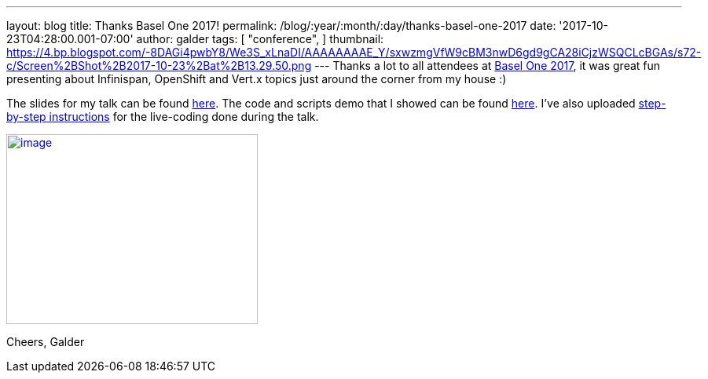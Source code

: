 ---
layout: blog
title: Thanks Basel One 2017!
permalink: /blog/:year/:month/:day/thanks-basel-one-2017
date: '2017-10-23T04:28:00.001-07:00'
author: galder
tags: [ "conference",
]
thumbnail: https://4.bp.blogspot.com/-8DAGi4pwbY8/We3S_xLnaDI/AAAAAAAAE_Y/sxwzmgVfW9cBM3nwD6gd9gCA28iCjzWSQCLcBGAs/s72-c/Screen%2BShot%2B2017-10-23%2Bat%2B13.29.50.png
---
Thanks a lot to all attendees at http://baselone.ch/[Basel One 2017], it
was great fun presenting about Infinispan, OpenShift and Vert.x topics
just around the corner from my house :)

The slides for my talk can be found
https://speakerdeck.com/galderz/streaming-data-analysis-with-kubernetes[here].
The code and scripts demo that I showed can be found
https://github.com/infinispan-demos/streaming-data-kubernetes[here].
I've also uploaded
https://github.com/infinispan-demos/streaming-data-kubernetes/blob/master/live-coding/basel-one-17.md[step-by-step
instructions] for the live-coding done during the talk.


https://4.bp.blogspot.com/-8DAGi4pwbY8/We3S_xLnaDI/AAAAAAAAE_Y/sxwzmgVfW9cBM3nwD6gd9gCA28iCjzWSQCLcBGAs/s1600/Screen%2BShot%2B2017-10-23%2Bat%2B13.29.50.png[image:https://4.bp.blogspot.com/-8DAGi4pwbY8/We3S_xLnaDI/AAAAAAAAE_Y/sxwzmgVfW9cBM3nwD6gd9gCA28iCjzWSQCLcBGAs/s320/Screen%2BShot%2B2017-10-23%2Bat%2B13.29.50.png[image,width=320,height=242]]



Cheers,
Galder
